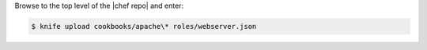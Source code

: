 .. This is an included how-to. 

Browse to the top level of the |chef repo| and enter:

.. code-block:: bash

   $ knife upload cookbooks/apache\* roles/webserver.json
